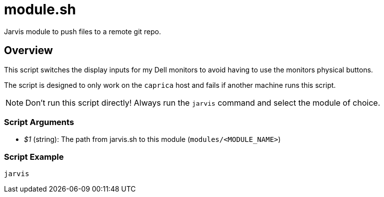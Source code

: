 = module.sh

Jarvis module to push files to a remote git repo.

== Overview

This script switches the display inputs for my Dell monitors to
avoid having to use the monitors physical buttons.

The script is designed to only work on the `caprica` host and fails if
another machine runs this script.

NOTE: Don't run this script directly! Always run the `jarvis` command and select the module of choice.

=== Script Arguments

* _$1_ (string): The path from jarvis.sh to this module (`modules/<MODULE_NAME>`)

=== Script Example

[source, bash]

----
jarvis
----
